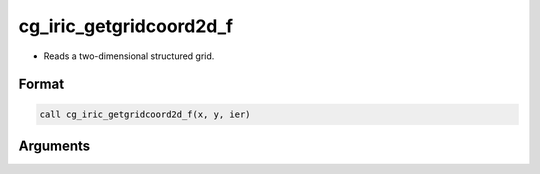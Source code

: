 cg_iric_getgridcoord2d_f
========================

-  Reads a two-dimensional structured grid.

Format
------
.. code-block:: fortran

   call cg_iric_getgridcoord2d_f(x, y, ier)

Arguments
---------

.. csv-table:: Arguments of cg_iric_getgridcoord2d_f
   :file: cg_iric_getgridcoord2d_f_args.csv
   :header-rows: 1

